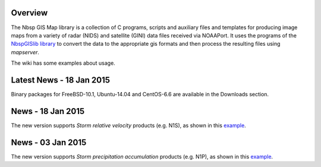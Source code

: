 Overview
========

The Nbsp GIS Map library is a collection of C programs, scripts and
auxiliary files and templates for producing image maps from a variety
of radar (NIDS) and satellite (GINI) data files received via NOAAPort.
It uses the programs of the
`NbspGISlib library
<https://bitbucket.org/noaaport/nbspgislib>`_
to convert the data to the appropriate gis formats and then process the
resulting files using *mapserver*.

The wiki has some examples about usage.

Latest News - 18 Jan 2015
=========================

Binary packages for FreeBSD-10.1, Ubuntu-14.04 and CentOS-6.6 are available
in the Downloads section.

News  - 18 Jan 2015
===================

The new version  supports *Storm relative velocity* products
(e.g. N1S), as shown in this `example
<http://www.noaaport.net/examples/gis/n1slvx>`_.

News  - 03 Jan 2015
===================

The new version  supports *Storm precipitation accumulation* products
(e.g. N1P), as shown in this `example
<http://www.noaaport.net/examples/gis/n1plvx>`_.

